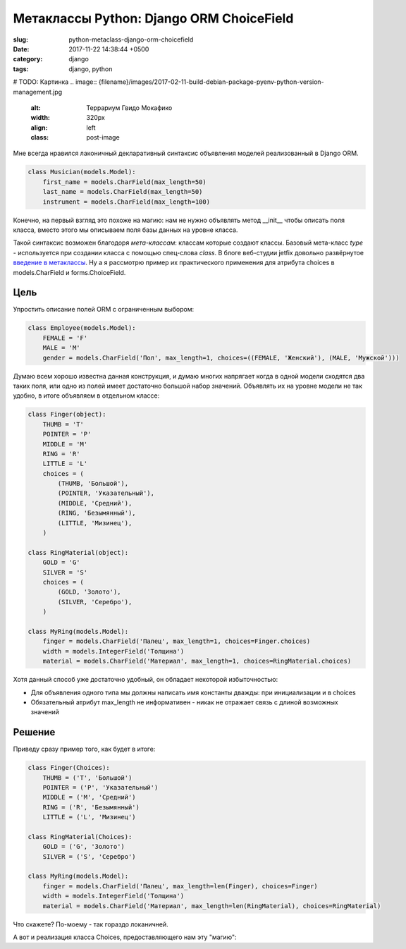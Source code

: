 =========================================
Метаклассы Python: Django ORM ChoiceField
=========================================

:slug: python-metaclass-django-orm-choicefield
:date: 2017-11-22 14:38:44 +0500
:category: django
:tags: django, python

# TODO: Картинка
.. image:: {filename}/images/2017-02-11-build-debian-package-pyenv-python-version-management.jpg
   :alt: Террариум Гвидо Мокафико
   :width: 320px
   :align: left
   :class: post-image

Мне всегда нравился лаконичный декларативный синтаксис объявления моделей реализованный в Django ORM.

.. code-block:: python

    class Musician(models.Model):
        first_name = models.CharField(max_length=50)
        last_name = models.CharField(max_length=50)
        instrument = models.CharField(max_length=100)

Конечно, на первый взгляд это похоже на магию: нам не нужно объявлять метод __init__ чтобы описать поля класса,
вместо этого мы описываем поля базы данных на уровне класса.

Такой синтаксис возможен благодоря *мета-классам*: классам которые создают классы. Базовый мета-класс `type` -
используется при создании класса с помощью спец-слова `class`. В блоге веб-студии jetfix довольно развёрнутое
`введение в метаклассы`_. Ну а я рассмотрю пример их практического применения для атрибута choices в models.CharField
и forms.ChoiceField.

----
Цель
----

Упростить описание полей ORM с ограниченным выбором:

.. code-block:: python

    class Employee(models.Model):
        FEMALE = 'F'
        MALE = 'M'
        gender = models.CharField('Пол', max_length=1, choices=((FEMALE, 'Женский'), (MALE, 'Мужской')))

Думаю всем хорошо известна данная конструкция, и думаю многих напрягает когда в одной модели сходятся два таких поля,
или одно из полей имеет достаточно большой набор значений. Объявлять их на уровне модели не так удобно, в итоге
объявляем в отдельном классе:

.. code-block:: python

    class Finger(object):
        THUMB = 'T'
        POINTER = 'P'
        MIDDLE = 'M'
        RING = 'R'
        LITTLE = 'L'
        choices = (
            (THUMB, 'Большой'),
            (POINTER, 'Указательный'),
            (MIDDLE, 'Средний'),
            (RING, 'Безымянный'),
            (LITTLE, 'Мизинец'),
        )

    class RingMaterial(object):
        GOLD = 'G'
        SILVER = 'S'
        choices = (
            (GOLD, 'Золото'),
            (SILVER, 'Серебро'),
        )

    class MyRing(models.Model):
        finger = models.CharField('Палец', max_length=1, choices=Finger.choices)
        width = models.IntegerField('Толщина')
        material = models.CharField('Материал', max_length=1, choices=RingMaterial.choices)

Хотя данный способ уже достаточно удобный, он обладает некоторой избыточностью:

* Для объявления одного типа мы должны написать имя константы дважды: при инициализации и в choices
* Обязательный атрибут max_length не информативен - никак не отражает связь с длиной возможных значений

-------
Решение
-------

Приведу сразу пример того, как будет в итоге:

.. code-block:: python

    class Finger(Choices):
        THUMB = ('T', 'Большой')
        POINTER = ('P', 'Указательный')
        MIDDLE = ('M', 'Средний')
        RING = ('R', 'Безымянный')
        LITTLE = ('L', 'Мизинец')

    class RingMaterial(Choices):
        GOLD = ('G', 'Золото')
        SILVER = ('S', 'Серебро')

    class MyRing(models.Model):
        finger = models.CharField('Палец', max_length=len(Finger), choices=Finger)
        width = models.IntegerField('Толщина')
        material = models.CharField('Материал', max_length=len(RingMaterial), choices=RingMaterial)

Что скажете? По-моему - так гораздо локаничней.

А вот и реализация класса Choices, предоставляющего нам эту "магию":

.. _введение в метаклассы: http://blog.jetfix.ru/post/metaklassy-razrushenie-mifov